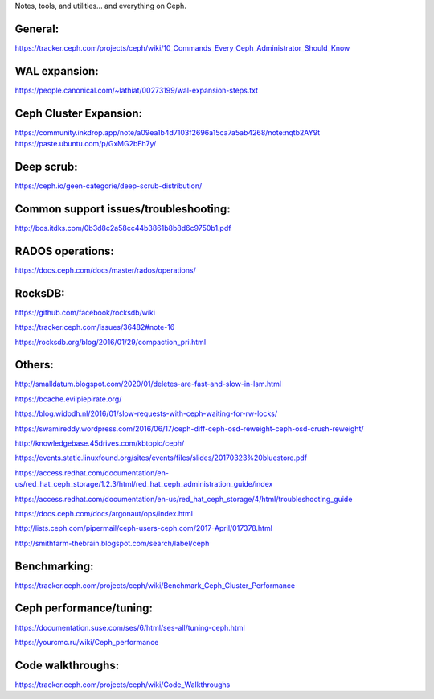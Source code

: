 Notes, tools, and utilities... and everything on Ceph.

General:
--------
https://tracker.ceph.com/projects/ceph/wiki/10_Commands_Every_Ceph_Administrator_Should_Know

WAL expansion:
--------------
https://people.canonical.com/~lathiat/00273199/wal-expansion-steps.txt

Ceph Cluster Expansion:
-----------------------
https://community.inkdrop.app/note/a09ea1b4d7103f2696a15ca7a5ab4268/note:nqtb2AY9t
https://paste.ubuntu.com/p/GxMG2bFh7y/

Deep scrub:
-----------
https://ceph.io/geen-categorie/deep-scrub-distribution/

Common support issues/troubleshooting:
--------------------------------------
http://bos.itdks.com/0b3d8c2a58cc44b3861b8b8d6c9750b1.pdf

RADOS operations:
-----------------
https://docs.ceph.com/docs/master/rados/operations/

RocksDB:
--------
https://github.com/facebook/rocksdb/wiki

https://tracker.ceph.com/issues/36482#note-16

https://rocksdb.org/blog/2016/01/29/compaction_pri.html

Others:
-------
http://smalldatum.blogspot.com/2020/01/deletes-are-fast-and-slow-in-lsm.html

https://bcache.evilpiepirate.org/

https://blog.widodh.nl/2016/01/slow-requests-with-ceph-waiting-for-rw-locks/

https://swamireddy.wordpress.com/2016/06/17/ceph-diff-ceph-osd-reweight-ceph-osd-crush-reweight/

http://knowledgebase.45drives.com/kbtopic/ceph/

https://events.static.linuxfound.org/sites/events/files/slides/20170323%20bluestore.pdf

https://access.redhat.com/documentation/en-us/red_hat_ceph_storage/1.2.3/html/red_hat_ceph_administration_guide/index

https://access.redhat.com/documentation/en-us/red_hat_ceph_storage/4/html/troubleshooting_guide

https://docs.ceph.com/docs/argonaut/ops/index.html

http://lists.ceph.com/pipermail/ceph-users-ceph.com/2017-April/017378.html

http://smithfarm-thebrain.blogspot.com/search/label/ceph

Benchmarking:
-------------
https://tracker.ceph.com/projects/ceph/wiki/Benchmark_Ceph_Cluster_Performance

Ceph performance/tuning:
------------
https://documentation.suse.com/ses/6/html/ses-all/tuning-ceph.html

https://yourcmc.ru/wiki/Ceph_performance

Code walkthroughs:
------------------
https://tracker.ceph.com/projects/ceph/wiki/Code_Walkthroughs
